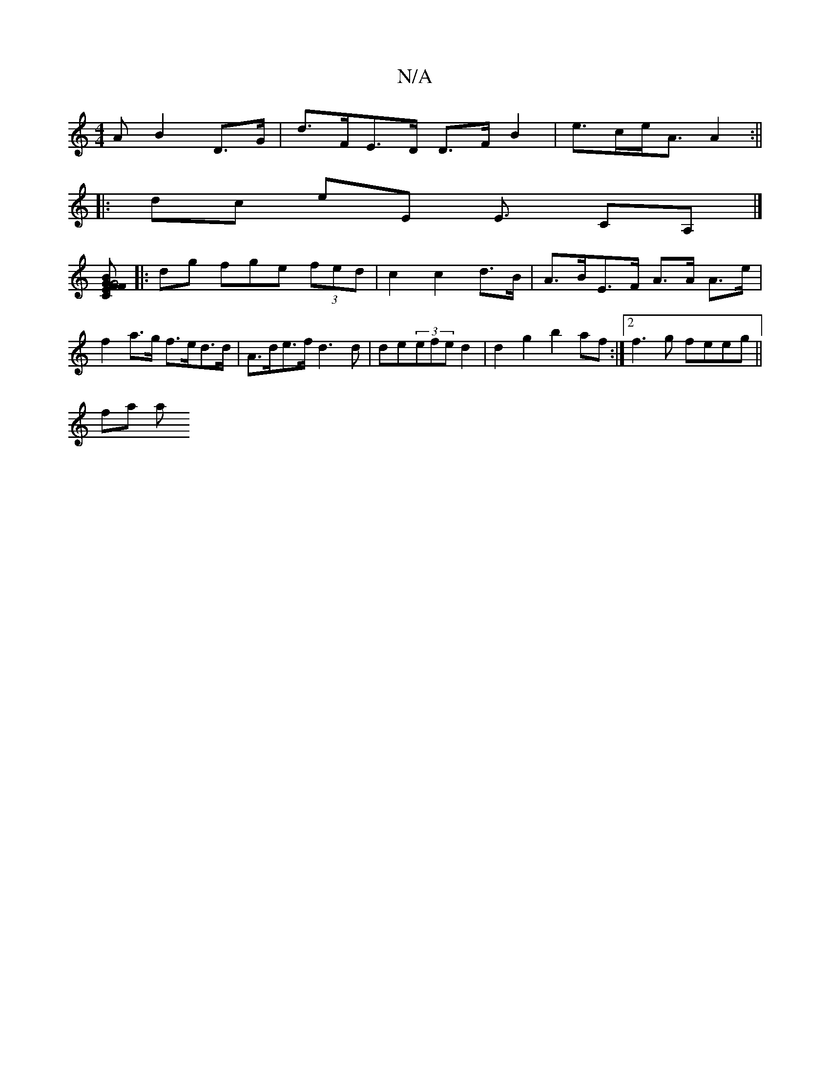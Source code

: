X:1
T:N/A
M:4/4
R:N/A
K:Cmajor
>A B2 D>G | d>FE>D D>F B2 | e>ce<A A2 :||
|: dc eE E3/ CA,|]
[F2EF GB |[1 "C"G4:|
|: dg fge (3fed|c2 c2 d>B | A>BE>F A>A A>e | f2 a>g f>ed>d|A>de>f d3 d | de(3efe d2 | d2g2 b2 af:|[2 f3 g feeg ||
fa a